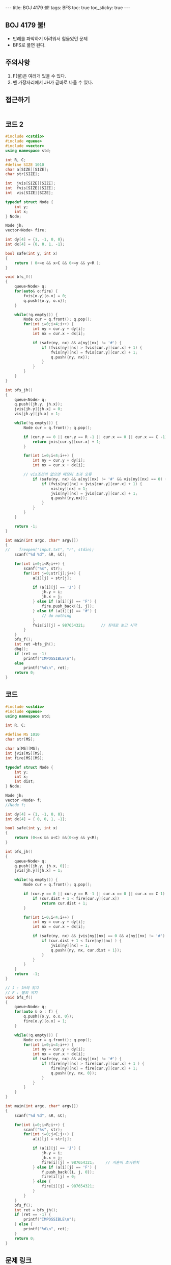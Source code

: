 #+HTML: ---
#+HTML: title: BOJ 4179 불!
#+HTML: tags: BFS
#+HTML: toc: true
#+HTML: toc_sticky: true
#+HTML: ---
#+OPTIONS: ^:nil

** BOJ 4179 불!
- 반례를 파악하기 어려워서 힘들었던 문제
- BFS로 풀면 된다.

** 주의사항
1. F(불)은 여러개 있을 수 있다.
2. 맨 가장자리에서 JH가 곧바로 나올 수 있다. 

** 접근하기
#+BEGIN_SRC 
#+END_SRC

** 코드 2
#+BEGIN_SRC cpp
#include <cstdio>
#include <queue>
#include <vector>
using namespace std;

int R, C;
#define SIZE 1010
char a[SIZE][SIZE];
char str[SIZE];

int  jvis[SIZE][SIZE];
int  fvis[SIZE][SIZE];
int  vis[SIZE][SIZE];

typedef struct Node {
    int y;
    int x;
} Node;

Node jh;
vector<Node> fire;

int dy[4] = {1, -1, 0, 0};
int dx[4] = {0, 0, 1, -1};

bool safe(int y, int x)
{
    return ( 0<=x && x<C && 0<=y && y<R );
}

void bfs_f()
{
    queue<Node> q;
    for(auto& o:fire) {
        fvis[o.y][o.x] = 0;
        q.push({o.y, o.x}); 
    }    

    while(!q.empty()) {
        Node cur = q.front(); q.pop();
        for(int i=0;i<4;i++) {
            int ny = cur.y + dy[i];
            int nx = cur.x + dx[i];

            if (safe(ny, nx) && a[ny][nx] != '#') {
                if (fvis[ny][nx] > fvis[cur.y][cur.x] + 1) {
                    fvis[ny][nx] = fvis[cur.y][cur.x] + 1;
                    q.push({ny, nx});
                }        
            }
        }
    }
}

int bfs_jh()
{
    queue<Node> q;
    q.push({jh.y, jh.x}); 
    jvis[jh.y][jh.x] = 0;
    vis[jh.y][jh.x] = 1;

    while(!q.empty()) {
        Node cur = q.front(); q.pop();

        if (cur.y == 0 || cur.y == R -1 || cur.x == 0 || cur.x == C -1) {
            return jvis[cur.y][cur.x] + 1;
        }

        for(int i=0;i<4;i++) {
            int ny = cur.y + dy[i];
            int nx = cur.x + dx[i];

	    // vis조건이 없으면 메모리 초과 오류
            if (safe(ny, nx) && a[ny][nx] != '#' && vis[ny][nx] == 0) {
                if (fvis[ny][nx] > jvis[cur.y][cur.x] + 1) {
                    vis[ny][nx] = 1;
                    jvis[ny][nx] = jvis[cur.y][cur.x] + 1;
                    q.push({ny,nx});
                }
            }
        }
    }

    return -1;
}

int main(int argc, char* argv[])
{
//    freopen("input.txt", "r", stdin);
    scanf("%d %d", &R, &C);

    for(int i=0;i<R;i++) {
        scanf("%s", str); 
        for(int j=0;str[j];j++) {
            a[i][j] = str[j];

            if (a[i][j] == 'J') {
                jh.y = i;
                jh.x = j;
            } else if (a[i][j] == 'F') {
                fire.push_back({i, j});
            } else if (a[i][j] == '#') {
                // do nothing
            }
            fvis[i][j] = 987654321;       // 최대로 놓고 시작
        }
    }
    bfs_f();
    int ret =bfs_jh();
    dbg();
    if (ret == -1)
        printf("IMPOSSIBLE\n");
    else
        printf("%d\n", ret);
    return 0;
}
#+END_SRC

** 코드
#+BEGIN_SRC cpp
#include <cstdio>
#include <queue>
using namespace std;

int R, C;

#define MS 1010
char str[MS];

char a[MS][MS];
int jvis[MS][MS];
int fire[MS][MS];

typedef struct Node {
    int y;
    int x;
    int dist;
} Node;

Node jh;
vector <Node> f;
//Node f;

int dy[4] = {1, -1, 0, 0};
int dx[4] = { 0, 0, 1, -1};

bool safe(int y, int x)
{
    return (0<=x && x<C) &&(0<=y && y<R);
}

int bfs_jh()
{
    queue<Node> q;
    q.push({jh.y, jh.x, 0});
    jvis[jh.y][jh.x] = 1;

    while(!q.empty()) {
        Node cur = q.front(); q.pop();

        if (cur.y == 0 || cur.y == R -1 || cur.x == 0 || cur.x == C-1) {
            if (cur.dist + 1 < fire[cur.y][cur.x]) 
                return cur.dist + 1;
        }

        for(int i=0;i<4;i++) {
            int ny = cur.y + dy[i];
            int nx = cur.x + dx[i];

            if (safe(ny, nx) && jvis[ny][nx] == 0 && a[ny][nx] != '#') {
                if (cur.dist + 1 < fire[ny][nx] ) {
                    jvis[ny][nx] = 1;
                    q.push({ny, nx, cur.dist + 1});
                }
            }
        }
    }
    return  -1;
}

// J : JH의 위치
// F : 불의 위치
void bfs_f()
{
    queue<Node> q;
    for(auto & o : f) {
        q.push({o.y, o.x, 0});
        fire[o.y][o.x] = 1;
    }

    while(!q.empty()) {
        Node cur = q.front(); q.pop();
        for(int i=0;i<4;i++) {
            int ny = cur.y + dy[i];
            int nx = cur.x + dx[i];
            if (safe(ny, nx) && a[ny][nx] != '#') {
                if (fire[ny][nx] > fire[cur.y][cur.x] + 1 ) {
                    fire[ny][nx] = fire[cur.y][cur.x] + 1;
                    q.push({ny, nx, 0});
                }
            }
        }
    }
}

int main(int argc, char* argv[])
{
    scanf("%d %d", &R, &C);
    
    for(int i=0;i<R;i++) {
        scanf("%s", str);
        for(int j=0;j<C;j++) {
            a[i][j] = str[j];

            if (a[i][j] == 'J') {
                jh.y = i; 
                jh.x = j; 
                fire[i][j] = 987654321;     // 지훈이 초기위치
            } else if (a[i][j] == 'F') {
                f.push_back({i, j, 0});
                fire[i][j] = 0;
            } else {
                fire[i][j] = 987654321;
            }
        }
    } 
    bfs_f();
    int ret = bfs_jh();
    if (ret == -1) {
        printf("IMPOSSIBLE\n");
    } else {
        printf("%d\n", ret);
    }
    return 0;
}
#+END_SRC

** 문제 링크
- https://www.acmicpc.net/problem/4179

** 반례
#+BEGIN_EXAMPLE
5 5
....F
....#
....#
....#
J..#.
답 : 1
#+END_EXAMPLE

#+BEGIN_EXAMPLE
5 5
....F
...J#
....#
....#
...#.
답 : 4
#+END_EXAMPLE

#+BEGIN_EXAMPLE
10 10
F........F
F........F
F........F
F........F
F...J....F
F........F
F........F
F........F
F........F
F........F
답 : IMPOSSIBLE
#+END_EXAMPLE
